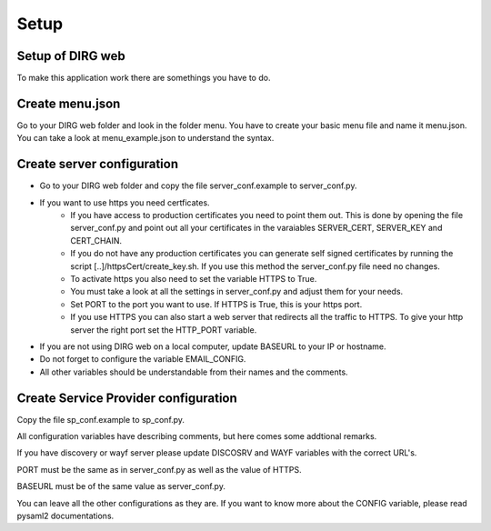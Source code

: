 Setup
========

Setup of DIRG web
-----------------
To make this application work there are somethings you have to do.

Create menu.json
----------------
Go to your DIRG web folder and look in the folder menu. You have to create your basic menu file and name it menu.json. You can take a look at menu_example.json to understand the syntax.

Create server configuration
---------------------------
* Go to your DIRG web folder and copy the file server_conf.example to server_conf.py.
* If you want to use https you need certficates.
    * If you have access to production certificates you need to point them out. This is done by opening the file server_conf.py and point out all your certificates in the varaiables SERVER_CERT, SERVER_KEY and CERT_CHAIN.
    * If you do not have any production certificates you can generate self signed certificates by running the script [..]/httpsCert/create_key.sh. If you use this method the server_conf.py file need no changes.
    * To activate https you also need to set the variable HTTPS to True.
    * You must take a look at all the settings in server_conf.py and adjust them for your needs.
    * Set PORT to the port you want to use. If HTTPS is True, this is your https port.
    * If you use HTTPS you can also start a web server that redirects all the traffic to HTTPS. To give your http server the right port set the HTTP_PORT variable.
* If you are not using DIRG web on a local computer, update BASEURL to your IP or hostname.
* Do not forget to configure the variable EMAIL_CONFIG.
* All other variables should be understandable from their names and the comments.

Create Service Provider configuration
-------------------------------------
Copy the file sp_conf.example to sp_conf.py.

All configuration variables have describing comments, but here comes some addtional remarks.

If you have discovery or wayf server please update DISCOSRV and WAYF variables with the correct URL's.

PORT must be the same as in server_conf.py as well as the value of HTTPS.

BASEURL must be of the same value as server_conf.py.

You can leave all the other configurations as they are. If you want to know more about the CONFIG variable, please read pysaml2 documentations.